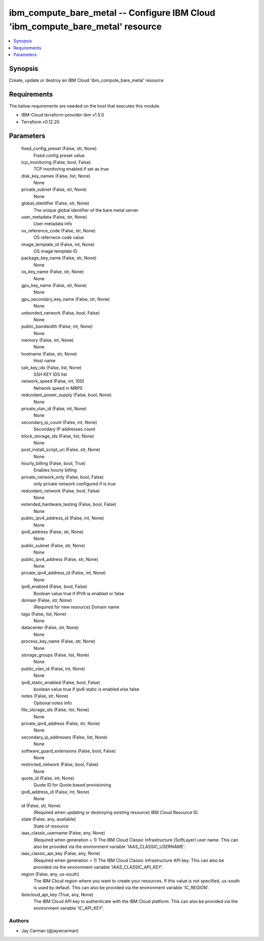 
ibm_compute_bare_metal -- Configure IBM Cloud 'ibm_compute_bare_metal' resource
===============================================================================

.. contents::
   :local:
   :depth: 1


Synopsis
--------

Create, update or destroy an IBM Cloud 'ibm_compute_bare_metal' resource



Requirements
------------
The below requirements are needed on the host that executes this module.

- IBM-Cloud terraform-provider-ibm v1.5.0
- Terraform v0.12.20



Parameters
----------

  fixed_config_preset (False, str, None)
    Fixed config preset value


  tcp_monitoring (False, bool, False)
    TCP monitoring enabled if set as true


  disk_key_names (False, list, None)
    None


  private_subnet (False, str, None)
    None


  global_identifier (False, str, None)
    The unique global identifier of the bare metal server


  user_metadata (False, str, None)
    User metadata info


  os_reference_code (False, str, None)
    OS refernece code value


  image_template_id (False, int, None)
    OS image template ID


  package_key_name (False, str, None)
    None


  os_key_name (False, str, None)
    None


  gpu_key_name (False, str, None)
    None


  gpu_secondary_key_name (False, str, None)
    None


  unbonded_network (False, bool, False)
    None


  public_bandwidth (False, int, None)
    None


  memory (False, int, None)
    None


  hostname (False, str, None)
    Host name


  ssh_key_ids (False, list, None)
    SSH KEY IDS list


  network_speed (False, int, 100)
    Network speed in MBPS


  redundant_power_supply (False, bool, None)
    None


  private_vlan_id (False, int, None)
    None


  secondary_ip_count (False, int, None)
    Secondary IP addresses count


  block_storage_ids (False, list, None)
    None


  post_install_script_uri (False, str, None)
    None


  hourly_billing (False, bool, True)
    Enables hourly billing


  private_network_only (False, bool, False)
    only private network configured if is true


  redundant_network (False, bool, False)
    None


  extended_hardware_testing (False, bool, False)
    None


  public_ipv4_address_id (False, int, None)
    None


  ipv6_address (False, str, None)
    None


  public_subnet (False, str, None)
    None


  public_ipv4_address (False, str, None)
    None


  private_ipv4_address_id (False, int, None)
    None


  ipv6_enabled (False, bool, False)
    Boolean value true if IPV6 ia enabled or false


  domain (False, str, None)
    (Required for new resource) Domain name


  tags (False, list, None)
    None


  datacenter (False, str, None)
    None


  process_key_name (False, str, None)
    None


  storage_groups (False, list, None)
    None


  public_vlan_id (False, int, None)
    None


  ipv6_static_enabled (False, bool, False)
    boolean value true if ipv6 static is enabled else false


  notes (False, str, None)
    Optional notes info


  file_storage_ids (False, list, None)
    None


  private_ipv4_address (False, str, None)
    None


  secondary_ip_addresses (False, list, None)
    None


  software_guard_extensions (False, bool, False)
    None


  restricted_network (False, bool, False)
    None


  quote_id (False, int, None)
    Quote ID for Quote based provisioning


  ipv6_address_id (False, int, None)
    None


  id (False, str, None)
    (Required when updating or destroying existing resource) IBM Cloud Resource ID.


  state (False, any, available)
    State of resource


  iaas_classic_username (False, any, None)
    (Required when generation = 1) The IBM Cloud Classic Infrastructure (SoftLayer) user name. This can also be provided via the environment variable 'IAAS_CLASSIC_USERNAME'.


  iaas_classic_api_key (False, any, None)
    (Required when generation = 1) The IBM Cloud Classic Infrastructure API key. This can also be provided via the environment variable 'IAAS_CLASSIC_API_KEY'.


  region (False, any, us-south)
    The IBM Cloud region where you want to create your resources. If this value is not specified, us-south is used by default. This can also be provided via the environment variable 'IC_REGION'.


  ibmcloud_api_key (True, any, None)
    The IBM Cloud API key to authenticate with the IBM Cloud platform. This can also be provided via the environment variable 'IC_API_KEY'.













Authors
~~~~~~~

- Jay Carman (@jaywcarman)

